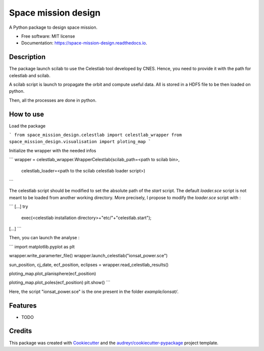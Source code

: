 ====================
Space mission design
====================


.. image:: https://img.shields.io/pypi/v/space_mission_design.svg
        :target: https://pypi.python.org/pypi/space_mission_design

.. image:: https://img.shields.io/travis/antoinetavant/space_mission_design.svg
        :target: https://travis-ci.com/antoinetavant/space_mission_design

.. image:: https://readthedocs.org/projects/space-mission-design/badge/?version=latest
        :target: https://space-mission-design.readthedocs.io/en/latest/?badge=latest
        :alt: Documentation Status


.. image:: https://pyup.io/repos/github/antoinetavant/space_mission_design/shield.svg
     :target: https://pyup.io/repos/github/antoinetavant/space_mission_design/
     :alt: Updates



A Python package to design space mission.


* Free software: MIT license
* Documentation: https://space-mission-design.readthedocs.io.

Description
--------

The package launch scilab to use the Celestlab tool developed by CNES.
Hence, you need to provide it with the path for celestlab and scilab.

A scilab script is launch to propagate the orbit and compute useful data.
All is stored in a HDF5 file to be then loaded on python.

Then, all the processes are done in python.

How to use
---------

Load the package

```
from space_mission_design.celestlab import celestlab_wrapper
from space_mission_design.visualisation import ploting_map
```

Initialize the wrapper with the needed infos

```
wrapper = celestlab_wrapper.WrapperCelestlab(scilab_path=<path to scilab bin>,
                                             celestlab_loader=<path to the scilab celestlab loader script>)
```

The celestlab script should be modified to set the absolute path of the `start` script. The default `loader.sce` script is not meant to be loaded from another working directory.
More precisely, I propose to modify the `loader.sce` script with :

```
[...]
try
      exec(<celestlab installation directory>+"etc/"+"celestlab.start");
[...]
```

Then, you can launch the analyse :

```
import matplotlib.pyplot as plt

wrapper.write_paramerter_file()
wrapper.launch_celestlab("ionsat_power.sce")

sun_position, cj_date, ecf_position, eclipses = wrapper.read_celestlab_results()

ploting_map.plot_planisphere(ecf_position)

ploting_map.plot_poles(ecf_position)
plt.show()
```

Here, the script "ionsat_power.sce" is the one present in the folder `example/ionsat/`.


Features
--------

* TODO

Credits
-------

This package was created with Cookiecutter_ and the `audreyr/cookiecutter-pypackage`_ project template.

.. _Cookiecutter: https://github.com/audreyr/cookiecutter
.. _`audreyr/cookiecutter-pypackage`: https://github.com/audreyr/cookiecutter-pypackage
